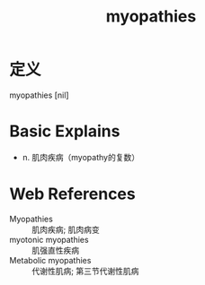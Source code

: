 #+title: myopathies
#+roam_tags:英语单词

* 定义
  
myopathies [nil]

* Basic Explains
- n. 肌肉疾病（myopathy的复数）

* Web References
- Myopathies :: 肌肉疾病; 肌肉病变
- myotonic myopathies :: 肌强直性疾病
- Metabolic myopathies :: 代谢性肌病; 第三节代谢性肌病
